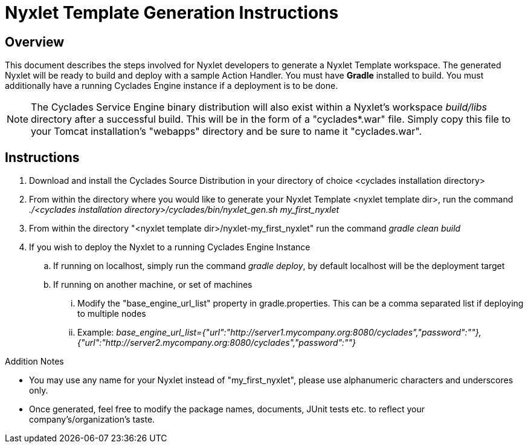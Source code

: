 ////////////////////////////////////////////////////////////////////////////////
Copyright (c) 2012, THE BOARD OF TRUSTEES OF THE LELAND STANFORD JUNIOR UNIVERSITY
All rights reserved.

Redistribution and use in source and binary forms, with or without modification,
are permitted provided that the following conditions are met:

   Redistributions of source code must retain the above copyright notice,
   this list of conditions and the following disclaimer.
   Redistributions in binary form must reproduce the above copyright notice,
   this list of conditions and the following disclaimer in the documentation
   and/or other materials provided with the distribution.
   Neither the name of the STANFORD UNIVERSITY nor the names of its contributors
   may be used to endorse or promote products derived from this software without
   specific prior written permission.

THIS SOFTWARE IS PROVIDED BY THE COPYRIGHT HOLDERS AND CONTRIBUTORS "AS IS" AND
ANY EXPRESS OR IMPLIED WARRANTIES, INCLUDING, BUT NOT LIMITED TO, THE IMPLIED
WARRANTIES OF MERCHANTABILITY AND FITNESS FOR A PARTICULAR PURPOSE ARE DISCLAIMED.
IN NO EVENT SHALL THE COPYRIGHT HOLDER OR CONTRIBUTORS BE LIABLE FOR ANY DIRECT,
INDIRECT, INCIDENTAL, SPECIAL, EXEMPLARY, OR CONSEQUENTIAL DAMAGES (INCLUDING,
BUT NOT LIMITED TO, PROCUREMENT OF SUBSTITUTE GOODS OR SERVICES; LOSS OF USE,
DATA, OR PROFITS; OR BUSINESS INTERRUPTION) HOWEVER CAUSED AND ON ANY THEORY OF
LIABILITY, WHETHER IN CONTRACT, STRICT LIABILITY, OR TORT (INCLUDING NEGLIGENCE
OR OTHERWISE) ARISING IN ANY WAY OUT OF THE USE OF THIS SOFTWARE, EVEN IF ADVISED
OF THE POSSIBILITY OF SUCH DAMAGE.
////////////////////////////////////////////////////////////////////////////////

= Nyxlet Template Generation Instructions

== Overview

This document describes the steps involved for Nyxlet developers to generate a Nyxlet Template workspace. The generated Nyxlet will be ready to build and deploy with a sample Action Handler. You must have *Gradle* installed to build. You must additionally have a running Cyclades Engine instance if a deployment is to be done. 

[NOTE]
The Cyclades Service Engine binary distribution will also exist within a Nyxlet's workspace _build/libs_ directory after a successful build. This will be in the form of a "cyclades*.war" file. Simply copy this file to your Tomcat installation's "webapps" directory and be sure to name it "cyclades.war".  

== Instructions

. Download and install the Cyclades Source Distribution in your directory of choice <cyclades installation directory>

. From within the directory where you would like to generate your Nyxlet Template <nyxlet template dir>, run the command _./<cyclades installation directory>/cyclades/bin/nyxlet_gen.sh my_first_nyxlet_

. From within the directory "<nyxlet template dir>/nyxlet-my_first_nyxlet" run the command _gradle clean build_

. If you wish to deploy the Nyxlet to a running Cyclades Engine Instance
	.. If running on localhost, simply run the command _gradle deploy_, by default localhost will be the deployment target
	.. If running on another machine, or set of machines
		... Modify the "base_engine_url_list" property in gradle.properties. This can be a comma separated list if deploying to multiple nodes
		... Example: _base_engine_url_list={"url":"http://server1.mycompany.org:8080/cyclades","password":""},{"url":"http://server2.mycompany.org:8080/cyclades","password":""}_


.Addition Notes
* You may use any name for your Nyxlet instead of "my_first_nyxlet", please use alphanumeric characters and underscores only.
* Once generated, feel free to modify the package names, documents, JUnit tests etc. to reflect your company's/organization's taste.
